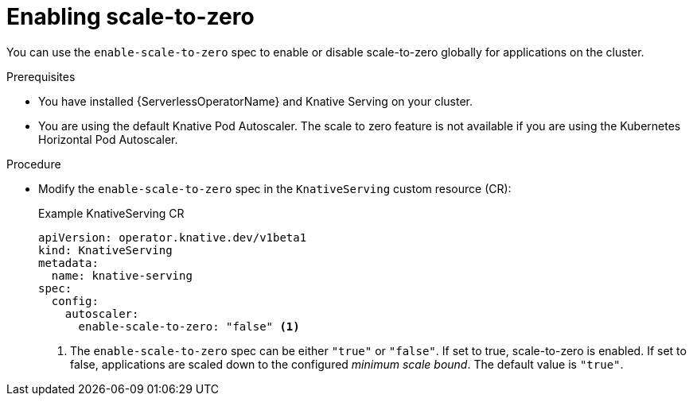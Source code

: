 // Module included in the following assemblies:
//
// * /serverless/admin_guide/serverless-configuration.adoc

:_content-type: PROCEDURE
[id="serverless-enable-scale-to-zero_{context}"]
= Enabling scale-to-zero

You can use the `enable-scale-to-zero` spec to enable or disable scale-to-zero globally for applications on the cluster.

.Prerequisites

* You have installed {ServerlessOperatorName} and Knative Serving on your cluster.

ifdef::openshift-enterprise[]
* You have cluster administrator permissions.
endif::[]

ifdef::openshift-dedicated,openshift-rosa[]
* You have cluster or dedicated administrator permissions.
endif::[]

* You are using the default Knative Pod Autoscaler. The scale to zero feature is not available if you are using the Kubernetes Horizontal Pod Autoscaler.

.Procedure

* Modify the `enable-scale-to-zero` spec in the `KnativeServing` custom resource (CR):
+
.Example KnativeServing CR
[source,yaml]
----
apiVersion: operator.knative.dev/v1beta1
kind: KnativeServing
metadata:
  name: knative-serving
spec:
  config:
    autoscaler:
      enable-scale-to-zero: "false" <1>
----
<1> The `enable-scale-to-zero` spec can be either `"true"` or `"false"`. If set to true, scale-to-zero is enabled. If set to false, applications are scaled down to the configured _minimum scale bound_. The default value is `"true"`.
